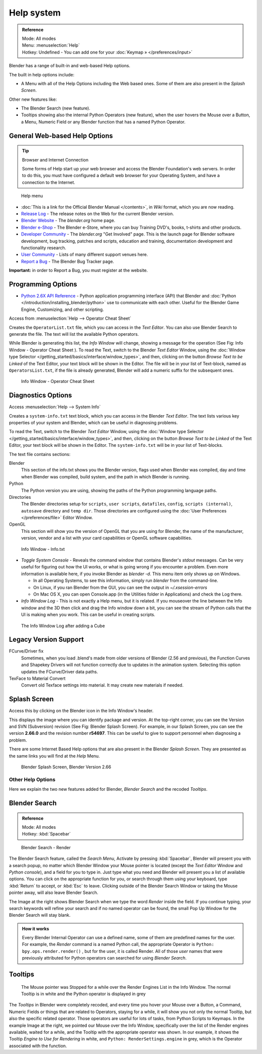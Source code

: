 
..    TODO/Review: {{review}} .

***********
Help system
***********

.. admonition:: Reference
   :class: refbox

   | Mode:     All modes
   | Menu:     :menuselection:`Help`
   | Hotkey:   Undefined - You can add one for your :doc:`Keymap » </preferences/input>`


Blender has a range of built-in and web-based Help options.

The built in help options include:

- A Menu with all of the Help Options including the Web based ones.
  Some of them are also present in the *Splash Screen*.

Other new features like:


- The Blender Search (new feature).
- Tooltips showing also the internal Python Operators (new feature),
  when the user hovers the Mouse over a Button, a Menu,
  Numeric Field or any Blender function that has a named Python Operator.


General Web-based Help Options
==============================

.. tip:: Browser and Internet Connection

   Some forms of Help start up your web browser and access the Blender Foundation's web servers.
   In order to do this, you must have configured a default web browser for your Operating System,
   and have a connection to the Internet.


.. figure:: /images/Manual-Vitals-Help_Menu_2.61.jpg

   Help menu


- :doc:`This is a link for the Official Blender Manual </contents>`,
  in *Wiki* format, which you are now reading.
- `Release Log <http://www.blender.org/development/release-logs/>`__ -
  The release notes on the Web for the current Blender version.
- `Blender Website <http://www.blender.org/>`__ -
  The *blender.org* home page.
- `Blender e-Shop <http://www.blender3d.org/e-shop/>`__ -
  The Blender e-Store, where you can buy Training DVD's, books, t-shirts and other products.
- `Developer Community <http://www.blender.org/community/get-involved/>`__ -
  The *blender.org* "Get Involved" page. This is the launch page for Blender software development,
  bug tracking, patches and scripts, education and training, documentation development and functionality research.
- `User Community <http://www.blender.org/community/user-community/>`__ -
  Lists of many different support venues here.
- `Report a Bug <http://projects.blender.org/tracker/?atid=498&group_id=9&func=browse>`__
  - The Blender Bug Tracker page.

**Important:** in order to Report a Bug, you must register at the website.


Programming Options
===================

- `Python 2.6X API Reference <http://www.blender.org/documentation/blender_python_api_2_71_release/>`__ -
  Python application programming interface (API) that Blender and
  :doc:`Python </introduction/installing_blender/python>` use to communicate with each other.
  Useful for the Blender Game Engine, Customizing, and other scripting.

Access from :menuselection:`Help --> Operator Cheat Sheet`

Creates the ``OperatorList.txt`` file, which you can access in the *Text Editor*.
You can also use Blender Search to generate the file. The text will list the available Python operators.

While Blender is generating this list, the *Info Window* will change,
showing a message for the operation (See Fig: Info Window - Operator Cheat Sheet ).
To read the Text, switch to the Blender *Text Editor* Window,
using the :doc:`Window type Selector </getting_started/basics/interface/window_types>`, and then,
clicking on the button *Browse Text to be Linked* of the Text Editor, your text block will be shown in the Editor.
The file will be in your list of Text-block, named as ``OperatorsList.txt``,
if the file is already generated, Blender will add a numeric suffix for the subsequent ones.


.. figure:: /images/Manual-Vitals-Help-Info-Operator-Cheat-Sheet.jpg

   Info Window - Operator Cheat Sheet


Diagnostics Options
===================

Access :menuselection:`Help --> System Info`

Creates a ``system-info.txt`` text block, which you can access in the Blender *Text Editor*.
The text lists various key properties of your system and Blender, which can be useful in diagnosing problems.

To read the Text, switch to the Blender *Text Editor* Window,
using the :doc:`Window type Selector </getting_started/basics/interface/window_types>`, and then,
clicking on the button *Browse Text to be Linked* of the Text Editor, your text block will be shown in the Editor.
The ``system-info.txt`` will be in your list of Text-blocks.


The text file contains sections:

Blender
   This section of the info.txt shows you the Blender version, flags used when Blender was compiled,
   day and time when Blender was compiled, build system, and the path in which Blender is running.
Python
   The Python version you are using, showing the paths of the Python programming language paths.
Directories
   The Blender directories setup for ``scripts``, ``user scripts``, ``datafiles``, ``config``,
   ``scripts (internal)``,
   ``autosave`` directory and ``temp dir``.
   Those directories are configured using the :doc:`User Preferences </preferences/file>` Editor Window.
OpenGL
   This section will show you the version of OpenGL that you are using for Blender, the name of the manufacturer,
   version, vendor and a list with your card capabilities or OpenGL software capabilities.


.. figure:: /images/Manual-Vitals-Help-Info-Window-System.Info.jpg

   Info Window - Info.txt


- *Toggle System Console* - Reveals the command window that contains Blender's *stdout* messages.
  Can be very useful for figuring out how the UI works, or what is going wrong if you encounter a problem.
  Even more information is available here, if you invoke Blender as *blender -d*.
  This menu item only shows up on Windows.

  - In all Operating Systems, to see this information, simply run *blender* from the command-line.
  - On Linux, if you ran Blender from the GUI, you can see the output in *~/.xsession-errors*
  - On Mac OS X, you can open Console.app (in the Utilities folder in Applications) and check the Log there.


- *Info Window Log* - This is not exactly a Help menu, but it is related.
  If you mouseover the line between the Info window and the 3D then click and drag the Info window down a bit,
  you can see the stream of Python calls that the UI is making when you work.
  This can be useful in creating scripts.


.. figure:: /images/Manual-Vitals-Help_Info_Log.jpg

   The Info Window Log after adding a Cube


Legacy Version Support
======================

FCurve/Driver fix
   Sometimes, when you load .blend's made from older versions of Blender (2.56 and previous),
   the Function Curves and Shapekey Drivers will not function correctly due to updates in the animation system.
   Selecting this option updates the FCurve/Driver data paths.
TexFace to Material Convert
   Convert old Texface settings into material. It may create new materials if needed.


Splash Screen
=============

Access this by clicking on the Blender icon in the Info Window's header.

This displays the image where you can identify package and version.
At the top-right corner, you can see the Version and SVN (Subversion) revision (See Fig: Blender Splash Screen).
For example, in our Splash Screen, you can see the version **2.66.0** and the revision number **r54697**.
This can be useful to give to support personnel when diagnosing a problem.

There are some Internet Based Help options that are also present in the Blender
*Splash Screen*.
They are presented as the same links you will find at the *Help* Menu.


.. figure:: /images/(Doc_26x_Manual_Vitals_Help)_(Splash_Screen_2.66)_(GBV266FN).jpg

   Blender Splash Screen, Blender Version 2.66


Other Help Options
******************

Here we explain the two new features added for Blender,
*Blender Search* and the recoded *Tooltips*.

Blender Search
==============

.. admonition:: Reference
   :class: refbox

   | Mode:     All modes
   | Hotkey:   :kbd:`Spacebar`


.. figure:: /images/Manual-Vitals-Help-Search-Keyword-Render.jpg

   Blender Search - Render


The Blender Search feature, called the *Search Menu*,
Activate by pressing :kbd:`Spacebar`, Blender will present you with a search popup,
no matter which Blender Window your Mouse pointer is located
(except the *Text Editor* Window and *Python console*),
and a field for you to type in.
Just type what you need and Blender will present you a list of available options.
You can click on the appropriate function for you, or search through them using your keyboard,
type :kbd:`Return` to accept, or :kbd:`Esc` to leave.
Clicking outside of the Blender Search Window or taking the Mouse pointer away,
will also leave Blender Search.

The Image at the right shows Blender Search when we type the word *Render* inside the field.
If you continue typing,
your search keywords will refine your search and if no named operator can be found,
the small Pop Up Window for the Blender Search will stay blank.


.. admonition:: How it works
   :class: refbox

   Every Blender Internal Operator can use a defined name, some of them are predefined names for the user.
   For example, the *Render* command is a named Python call,
   the appropriate Operator is ``Python: bpy.ops.render.render()`` , but for the user, it is called Render.
   All of those *user* names that were previously attributed for
   Python operators can searched for using *Blender Search*.


Tooltips
========

.. figure:: /images/Manual-Vitals-Help-Tooltip-Render-Engine.jpg

   The Mouse pointer was Stopped for a while over the Render Engines List in the Info Window.
   The normal Tooltip is in white and the Python operator is displayed in grey


The *Tooltips* in Blender were completely recoded,
and every time you hover your Mouse over a Button, a Command,
Numeric Fields or things that are related to Operators, staying for a while,
it will show you not only the normal Tooltip, but also the specific related operator.
Those operators are useful for lots of tasks, from Python Scripts to Keymaps.
In the example Image at the right, we pointed our Mouse over the Info Window,
specifically over the list of the Render engines available, waited for a while,
and the Tooltip with the appropriate operator was shown. In our example,
it shows the Tooltip *Engine to Use for Rendering* in white, and ``Python: RenderSettings.engine`` in grey,
which is the Operator associated with the function.



